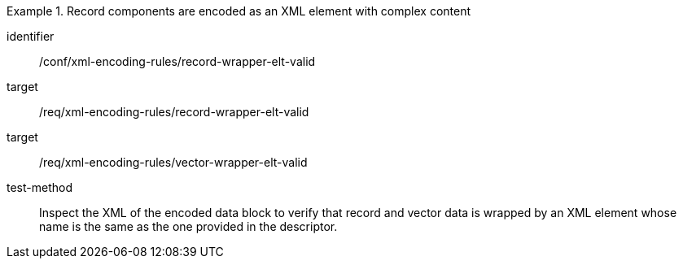 [abstract_test]
.Record components are encoded as an XML element with complex content
====
[%metadata]
identifier:: /conf/xml-encoding-rules/record-wrapper-elt-valid

target:: /req/xml-encoding-rules/record-wrapper-elt-valid
target:: /req/xml-encoding-rules/vector-wrapper-elt-valid

test-method:: 
Inspect the XML of the encoded data block to verify that record and vector data is wrapped by an XML element whose name is the same as the one provided in the descriptor.
====
